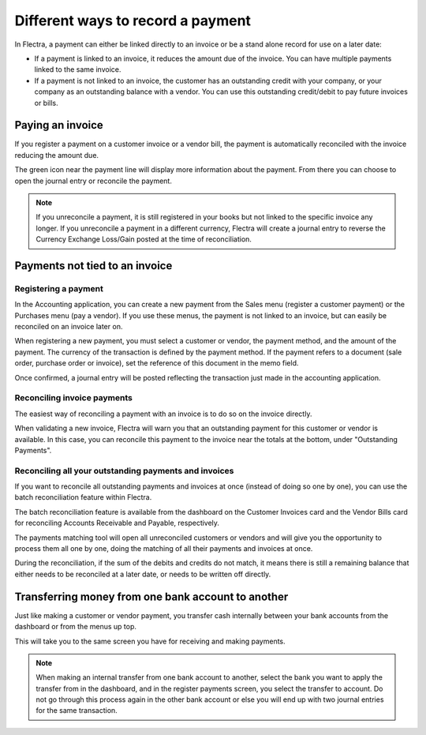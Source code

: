 ==================================
Different ways to record a payment
==================================

In Flectra, a payment can either be linked directly to an invoice or be a
stand alone record for use on a later date:

- If a payment is linked to an invoice, it reduces the amount due of
  the invoice. You can have multiple payments linked to the same
  invoice.

- If a payment is not linked to an invoice, the customer has an
  outstanding credit with your company, or your company as an
  outstanding balance with a vendor. You can use this outstanding
  credit/debit to pay future invoices or bills.

Paying an invoice
=================

If you register a payment on a customer invoice or a vendor bill, the
payment is automatically reconciled with the invoice reducing the amount
due.

.. image:: ./media/recording01.png
  :align: center

The green icon near the payment line will display more information about
the payment. From there you can choose to open the journal entry or
reconcile the payment.

.. note::
   If you unreconcile a payment, it is still registered in your books but not
   linked to the specific invoice any longer. If you unreconcile a payment in a
   different currency, Flectra will create a journal entry to reverse the Currency
   Exchange Loss/Gain posted at the time of reconciliation.

Payments not tied to an invoice
===============================

Registering a payment
---------------------

In the Accounting application, you can create a new payment from the
Sales menu (register a customer payment) or the Purchases menu (pay a
vendor). If you use these menus, the payment is not linked to an
invoice, but can easily be reconciled on an invoice later on.

.. image:: ./media/recording02.png
  :align: center

When registering a new payment, you must select a customer or vendor,
the payment method, and the amount of the payment. The currency of the
transaction is defined by the payment method. If the payment refers to a
document (sale order, purchase order or invoice), set the reference of
this document in the memo field.

Once confirmed, a journal entry will be posted reflecting the
transaction just made in the accounting application.

Reconciling invoice payments
----------------------------

The easiest way of reconciling a payment with an invoice is to do so on
the invoice directly.

When validating a new invoice, Flectra will warn you that an outstanding
payment for this customer or vendor is available. In this case, you can
reconcile this payment to the invoice near the totals at the bottom,
under "Outstanding Payments".

.. image:: ./media/recording03.png
  :align: center

Reconciling all your outstanding payments and invoices
------------------------------------------------------

If you want to reconcile all outstanding payments and invoices at once
(instead of doing so one by one), you can use the batch reconciliation
feature within Flectra.

The batch reconciliation feature is available from the dashboard on the
Customer Invoices card and the Vendor Bills card for reconciling
Accounts Receivable and Payable, respectively.

.. image:: ./media/recording04.png
  :align: center

The payments matching tool will open all unreconciled customers or
vendors and will give you the opportunity to process them all one by
one, doing the matching of all their payments and invoices at once.

.. image:: ./media/recording05.png
  :align: center

During the reconciliation, if the sum of the debits and credits do not
match, it means there is still a remaining balance that either needs to
be reconciled at a later date, or needs to be written off directly.

Transferring money from one bank account to another
===================================================

Just like making a customer or vendor payment, you transfer cash
internally between your bank accounts from the dashboard or from the
menus up top.

.. image:: ./media/recording06.png
  :align: center

This will take you to the same screen you have for receiving and making
payments.

.. image:: ./media/recording07.png
  :align: center

.. note::
   When making an internal transfer from one bank account to another, select
   the bank you want to apply the transfer from in the dashboard, and in the
   register payments screen, you select the transfer to account. Do not go
   through this process again in the other bank account or else you will end up
   with two journal entries for the same transaction.


.. seealso::
   - :doc:`online_payment`
   - :doc:`check`
   - :doc:`followup`
